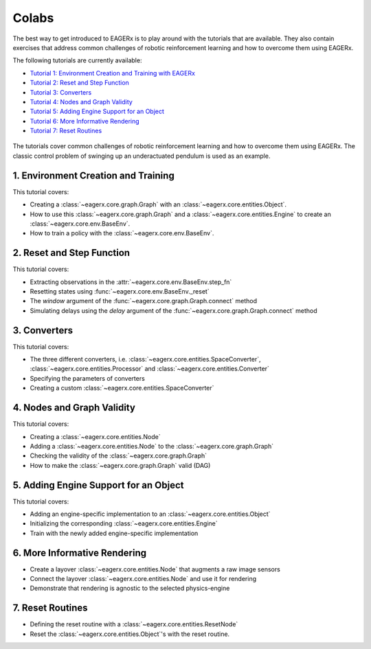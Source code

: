 .. _colabs:

******
Colabs
******

The best way to get introduced to EAGERx is to play around with the |colab| tutorials that are available.
They also contain exercises that address common challenges of robotic reinforcement learning and how to overcome them using EAGERx.

The following tutorials are currently available:

- `Tutorial 1: Environment Creation and Training with EAGERx <https://colab.research.google.com/github/eager-dev/eagerx_tutorials/blob/master/tutorials/pendulum/1_environment_creation.ipynb>`_
- `Tutorial 2: Reset and Step Function <https://colab.research.google.com/github/eager-dev/eagerx_tutorials/blob/master/tutorials/pendulum/2_reset_and_step.ipynb>`_
- `Tutorial 3: Converters <https://colab.research.google.com/github/eager-dev/eagerx_tutorials/blob/master/tutorials/pendulum/3_converters.ipynb>`_
- `Tutorial 4: Nodes and Graph Validity <https://colab.research.google.com/github/eager-dev/eagerx_tutorials/blob/master/tutorials/pendulum/4_nodes.ipynb>`_
- `Tutorial 5: Adding Engine Support for an Object <https://colab.research.google.com/github/eager-dev/eagerx_tutorials/blob/master/tutorials/pendulum/5_engine_implementation.ipynb>`_
- `Tutorial 6: More Informative Rendering <https://colab.research.google.com/github/eager-dev/eagerx_tutorials/blob/master/tutorials/pendulum/6_rendering.ipynb>`_
- `Tutorial 7: Reset Routines <https://colab.research.google.com/github/eager-dev/eagerx_tutorials/blob/master/tutorials/pendulum/7_reset_routine.ipynb>`_

.. figure:: /_static/gif/pendulum.GIF
  :align: center
  :width: 480
  :alt: alternate text
  :figclass: align-center

  The tutorials cover common challenges of robotic reinforcement learning and how to overcome them using EAGERx.
  The classic control problem of swinging up an underactuated pendulum is used as an example.

.. |colab| image:: /_static/img/colab.svg

1. Environment Creation and Training
####################################

This tutorial covers:

- Creating a :class:`~eagerx.core.graph.Graph` with an :class:`~eagerx.core.entities.Object`.
- How to use this :class:`~eagerx.core.graph.Graph` and a :class:`~eagerx.core.entities.Engine` to create an :class:`~eagerx.core.env.BaseEnv`.
- How to train a policy with the :class:`~eagerx.core.env.BaseEnv`.

.. image:: /_static/img/colab-badge.svg
  :target: https://colab.research.google.com/github/eager-dev/eagerx_tutorials/blob/master/tutorials/pendulum/1_environment_creation.ipynb


2. Reset and Step Function
##########################

This tutorial covers:

- Extracting observations in the :attr:`~eagerx.core.env.BaseEnv.step_fn`
- Resetting states using :func:`~eagerx.core.env.BaseEnv._reset`
- The `window` argument of the :func:`~eagerx.core.graph.Graph.connect` method
- Simulating delays using the `delay` argument of the :func:`~eagerx.core.graph.Graph.connect` method

.. image:: /_static/img/colab-badge.svg
  :target: https://colab.research.google.com/github/eager-dev/eagerx_tutorials/blob/master/tutorials/pendulum/2_reset_and_step.ipynb

3. Converters
#############

This tutorial covers:

- The three different converters, i.e. :class:`~eagerx.core.entities.SpaceConverter`, :class:`~eagerx.core.entities.Processor` and :class:`~eagerx.core.entities.Converter`
- Specifying the parameters of converters
- Creating a custom :class:`~eagerx.core.entities.SpaceConverter`

.. image:: /_static/img/colab-badge.svg
  :target: https://colab.research.google.com/github/eager-dev/eagerx_tutorials/blob/master/tutorials/pendulum/3_converters.ipynb

4. Nodes and Graph Validity
###########################

This tutorial covers:

- Creating a :class:`~eagerx.core.entities.Node`
- Adding a :class:`~eagerx.core.entities.Node` to the :class:`~eagerx.core.graph.Graph`
- Checking the validity of the :class:`~eagerx.core.graph.Graph`
- How to make the :class:`~eagerx.core.graph.Graph` valid (DAG)

.. image:: /_static/img/colab-badge.svg
  :target: https://colab.research.google.com/github/eager-dev/eagerx_tutorials/blob/master/tutorials/pendulum/4_nodes.ipynb

5. Adding Engine Support for an Object
######################################

This tutorial covers:

- Adding an engine-specific implementation to an :class:`~eagerx.core.entities.Object`
- Initializing the corresponding :class:`~eagerx.core.entities.Engine`
- Train with the newly added engine-specific implementation

.. image:: /_static/img/colab-badge.svg
  :target: https://colab.research.google.com/github/eager-dev/eagerx_tutorials/blob/master/tutorials/pendulum/5_engine_implementation.ipynb

6. More Informative Rendering
#############################

- Create a layover :class:`~eagerx.core.entities.Node` that augments a raw image sensors
- Connect the layover :class:`~eagerx.core.entities.Node` and use it for rendering
- Demonstrate that rendering is agnostic to the selected physics-engine

.. image:: /_static/img/colab-badge.svg
  :target: https://colab.research.google.com/github/eager-dev/eagerx_tutorials/blob/master/tutorials/pendulum/6_rendering.ipynb


7. Reset Routines
#################

- Defining the reset routine with a :class:`~eagerx.core.entities.ResetNode`
- Reset the :class:`~eagerx.core.entities.Object`'s with the reset routine.

.. image:: /_static/img/colab-badge.svg
  :target: https://colab.research.google.com/github/eager-dev/eagerx_tutorials/blob/master/tutorials/pendulum/7_reset_routine.ipynb
